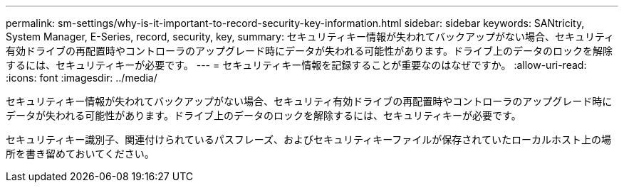---
permalink: sm-settings/why-is-it-important-to-record-security-key-information.html 
sidebar: sidebar 
keywords: SANtricity, System Manager, E-Series, record, security, key, 
summary: セキュリティキー情報が失われてバックアップがない場合、セキュリティ有効ドライブの再配置時やコントローラのアップグレード時にデータが失われる可能性があります。ドライブ上のデータのロックを解除するには、セキュリティキーが必要です。 
---
= セキュリティキー情報を記録することが重要なのはなぜですか。
:allow-uri-read: 
:icons: font
:imagesdir: ../media/


[role="lead"]
セキュリティキー情報が失われてバックアップがない場合、セキュリティ有効ドライブの再配置時やコントローラのアップグレード時にデータが失われる可能性があります。ドライブ上のデータのロックを解除するには、セキュリティキーが必要です。

セキュリティキー識別子、関連付けられているパスフレーズ、およびセキュリティキーファイルが保存されていたローカルホスト上の場所を書き留めておいてください。
